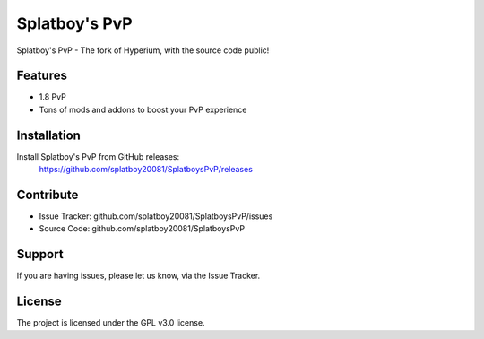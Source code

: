 Splatboy's PvP
========

Splatboy's PvP - The fork of Hyperium, with the source code public!


Features
--------

- 1.8 PvP
- Tons of mods and addons to boost your PvP experience

Installation
------------

Install Splatboy's PvP from GitHub releases:
        https://github.com/splatboy20081/SplatboysPvP/releases

Contribute
----------

- Issue Tracker: github.com/splatboy20081/SplatboysPvP/issues
- Source Code: github.com/splatboy20081/SplatboysPvP

Support
-------

If you are having issues, please let us know, via the Issue Tracker.

License
-------

The project is licensed under the GPL v3.0 license.
